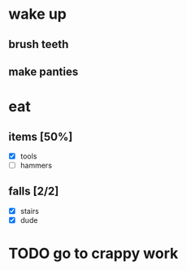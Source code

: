 * wake up
** brush teeth
** make panties
* eat
** items [50%]
- [X] tools 
- [ ] hammers
** falls [2/2]
- [X] stairs
- [X] dude
* TODO go to crappy work
